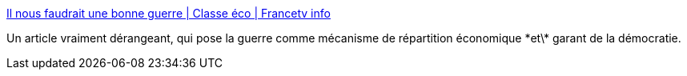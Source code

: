 :jbake-type: post
:jbake-status: published
:jbake-title: Il nous faudrait une bonne guerre | Classe éco | Francetv info
:jbake-tags: politique,économie,civilisation,guerre,_mois_févr.,_année_2017
:jbake-date: 2017-02-14
:jbake-depth: ../
:jbake-uri: shaarli/1487086337000.adoc
:jbake-source: https://nicolas-delsaux.hd.free.fr/Shaarli?searchterm=http%3A%2F%2Fblog.francetvinfo.fr%2Fclasse-eco%2F2017%2F02%2F12%2Fil-nous-faudrait-une-bonne-guerre.html&searchtags=politique+%C3%A9conomie+civilisation+guerre+_mois_f%C3%A9vr.+_ann%C3%A9e_2017
:jbake-style: shaarli

http://blog.francetvinfo.fr/classe-eco/2017/02/12/il-nous-faudrait-une-bonne-guerre.html[Il nous faudrait une bonne guerre | Classe éco | Francetv info]

Un article vraiment dérangeant, qui pose la guerre comme mécanisme de répartition économique \*et\* garant de la démocratie.
